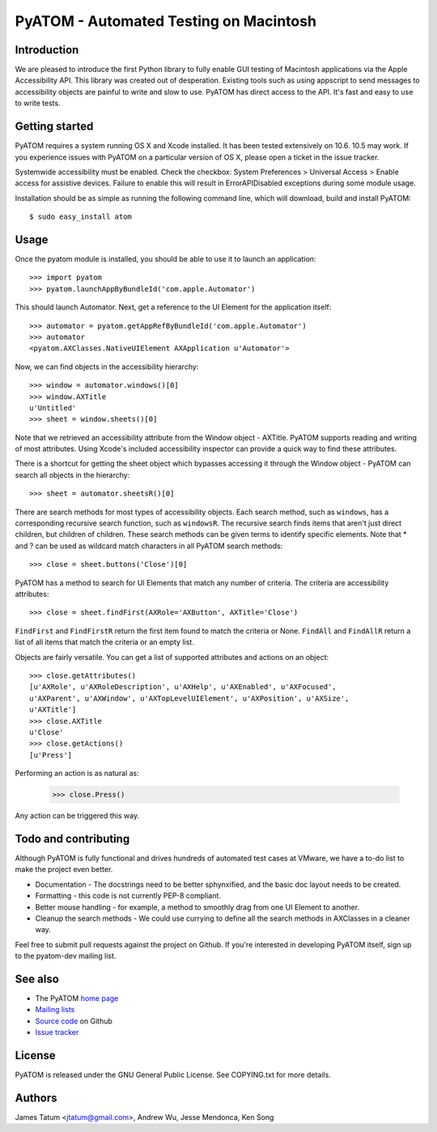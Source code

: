 =======================================
PyATOM - Automated Testing on Macintosh
=======================================
Introduction
============
We are pleased to introduce the first Python library to fully enable GUI testing of Macintosh applications via the Apple Accessibility API. This library was created out of desperation. Existing tools such as using appscript to send messages to accessibility objects are painful to write and slow to use. PyATOM has direct access to the API. It's fast and easy to use to write tests.

Getting started
===============
PyATOM requires a system running OS X and Xcode installed. It has been tested extensively on 10.6. 10.5 may work. If you experience issues with PyATOM on a particular version of OS X, please open a ticket in the issue tracker.

Systemwide accessibility must be enabled. Check the checkbox: System Preferences > Universal Access > Enable access for assistive devices. Failure to enable this will result in ErrorAPIDisabled exceptions during some module usage.

Installation should be as simple as running the following command line, which will download, build and install PyATOM::

 $ sudo easy_install atom

Usage
=====
Once the pyatom module is installed, you should be able to use it to launch an application::

 >>> import pyatom
 >>> pyatom.launchAppByBundleId('com.apple.Automator')

This should launch Automator. Next, get a reference to the UI Element for the application itself::

 >>> automator = pyatom.getAppRefByBundleId('com.apple.Automator')
 >>> automator
 <pyatom.AXClasses.NativeUIElement AXApplication u'Automator'>

Now, we can find objects in the accessibility hierarchy::

 >>> window = automator.windows()[0]
 >>> window.AXTitle
 u'Untitled'
 >>> sheet = window.sheets()[0]

Note that we retrieved an accessibility attribute from the Window object - AXTitle. PyATOM supports reading and writing of most attributes. Using Xcode's included accessibility inspector can provide a quick way to find these attributes.

There is a shortcut for getting the sheet object which bypasses accessing it through the Window object - PyATOM can search all objects in the hierarchy::

 >>> sheet = automator.sheetsR()[0]

There are search methods for most types of accessibility objects. Each search method, such as ``windows``, has a corresponding recursive search function, such as ``windowsR``. The recursive search finds items that aren't just direct children, but children of children. These search methods can be given terms to identify specific elements. Note that * and ? can be used as wildcard match characters in all PyATOM search methods::

 >>> close = sheet.buttons('Close')[0]

PyATOM has a method to search for UI Elements that match any number of criteria. The criteria are accessibility attributes::

 >>> close = sheet.findFirst(AXRole='AXButton', AXTitle='Close')

``FindFirst`` and ``FindFirstR`` return the first item found to match the criteria or None. ``FindAll`` and ``FindAllR`` return a list of all items that match the criteria or an empty list.

Objects are fairly versatile. You can get a list of supported attributes and actions on an object::

 >>> close.getAttributes()
 [u'AXRole', u'AXRoleDescription', u'AXHelp', u'AXEnabled', u'AXFocused',
 u'AXParent', u'AXWindow', u'AXTopLevelUIElement', u'AXPosition', u'AXSize',
 u'AXTitle']
 >>> close.AXTitle
 u'Close'
 >>> close.getActions()
 [u'Press']

Performing an action is as natural as:

 >>> close.Press()

Any action can be triggered this way.

Todo and contributing
=====================
Although PyATOM is fully functional and drives hundreds of automated test cases at VMware, we have a to-do list to make the project even better.

* Documentation - The docstrings need to be better sphynxified, and the basic doc layout needs to be created.
* Formatting - this code is not currently PEP-8 compliant.
* Better mouse handling - for example, a method to smoothly drag from one UI Element to another.
* Cleanup the search methods - We could use currying to define all the search methods in AXClasses in a cleaner way.

Feel free to submit pull requests against the project on Github. If you're interested in developing PyATOM itself, sign up to the pyatom-dev mailing list.

See also
========
* The PyATOM `home page`_
* `Mailing lists`_
* `Source code`_ on Github
* `Issue tracker`_

.. _`home page`: http://pyatom.com
.. _`mailing lists`: http://lists.pyatom.com
.. _`source code`: https://github.com/pyatom/pyatom
.. _`issue tracker`: https://github.com/pyatom/pyatom/issues

License
=======

PyATOM is released under the GNU General Public License. See COPYING.txt for more details.

Authors
=======

James Tatum <jtatum@gmail.com>,
Andrew Wu,
Jesse Mendonca,
Ken Song
